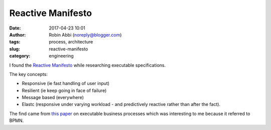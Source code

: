 Reactive Manifesto
##################
:date: 2017-04-23 10:01
:author: Robin Abbi (noreply@blogger.com)
:tags: process, architecture
:slug: reactive-manifesto
:category: engineering

I found the `Reactive Manifesto <http://reactivemanifesto.org>`_ while researching executable specifications.

The key concepts:

* Responsive (ie fast handling of user input)
* Resilient (ie keep going in face of failure)
* Message based (everywhere)
* Elastc (responsive under varying workload - and predictively reactive rather than after the fact).

The find came from `this paper <http://ceur-ws.org/Vol-1342/01-CRE.pdf>`_ on executable business processes which was interesting to me because it referred to BPMN.
